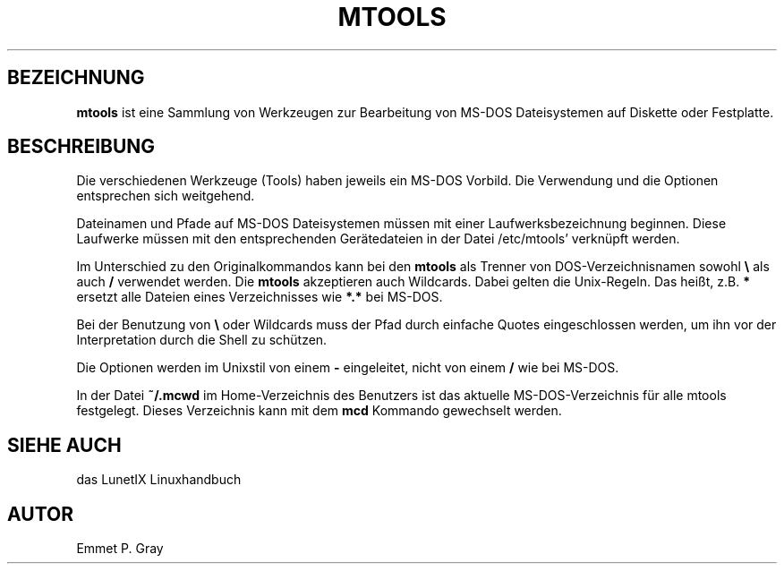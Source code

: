 .\"
.\"	Copyright 1993 Sebastian Hetze und der/die in der Sektion
.\"	AUTOR genannten Autor/Autoren
.\"
.\"	Dieser Text steht unter der GNU General Public License.
.\"	Er darf kopiert und verändert, korrigiert und verbessert werden.
.\"	Die Copyright und Lizenzbestimmung müssen allerdings erhalten
.\"	bleiben. Die Hinweise auf das LunetIX Linuxhandbuch, aus dem
.\"	dieser Text stammt, dürfen nicht entfernt werden.
.\"
.TH MTOOLS 1 "1. Juli 1993" "LunetIX Linuxhandbuch" "Dienstprogramme für Benutzer"
.SH BEZEICHNUNG 
.B mtools
ist eine Sammlung von Werkzeugen zur Bearbeitung von MS-DOS Dateisystemen
auf Diskette oder Festplatte.
.SH BESCHREIBUNG
Die verschiedenen Werkzeuge (Tools) haben jeweils ein MS-DOS Vorbild.  Die
Verwendung und die Optionen entsprechen sich weitgehend.
.PP
Dateinamen und Pfade auf MS-DOS Dateisystemen müssen mit einer
Laufwerksbezeichnung beginnen. Diese Laufwerke müssen mit den
entsprechenden Gerätedateien in der Datei /etc/mtools' verknüpft
werden.
.PP
Im Unterschied zu den Originalkommandos kann bei den
.B mtools
als Trenner von DOS-Verzeichnisnamen sowohl \fB\\\fP
als auch
.B /
verwendet werden.  Die
.B mtools
akzeptieren auch Wildcards.  Dabei gelten die Unix-Regeln. Das heißt, z.B.
.B *
ersetzt alle Dateien eines Verzeichnisses wie
.B *.*
bei MS-DOS.
.PP
Bei der Benutzung von \fB\\\fP
oder Wildcards muss der Pfad durch einfache Quotes eingeschlossen werden,
um ihn vor der Interpretation durch die Shell zu schützen.
.PP
Die Optionen werden im Unixstil von einem
.B \-
eingeleitet, nicht von einem
.B /
wie bei MS-DOS.
.PP
In der Datei
.B ~/.mcwd
im Home-Verzeichnis des Benutzers ist das aktuelle MS-DOS-Verzeichnis
für alle mtools festgelegt.  Dieses Verzeichnis kann mit dem
.B mcd
Kommando gewechselt werden.
.SH "SIEHE AUCH"
das LunetIX Linuxhandbuch
.SH AUTOR
Emmet P. Gray

